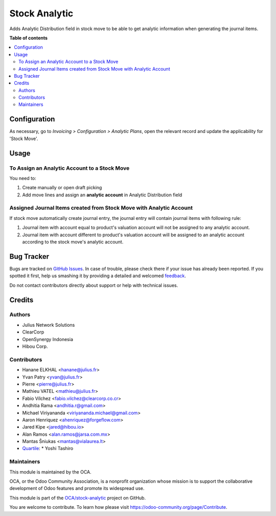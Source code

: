 ==============
Stock Analytic
==============

.. !!!!!!!!!!!!!!!!!!!!!!!!!!!!!!!!!!!!!!!!!!!!!!!!!!!!
   !! This file is generated by oca-gen-addon-readme !!
   !! changes will be overwritten.                   !!
   !!!!!!!!!!!!!!!!!!!!!!!!!!!!!!!!!!!!!!!!!!!!!!!!!!!!

.. |badge1| image:: https://img.shields.io/badge/maturity-Beta-yellow.png
    :target: https://odoo-community.org/page/development-status
    :alt: Beta
.. |badge2| image:: https://img.shields.io/badge/licence-AGPL--3-blue.png
    :target: http://www.gnu.org/licenses/agpl-3.0-standalone.html
    :alt: License: AGPL-3
.. |badge3| image:: https://img.shields.io/badge/github-OCA%2Fstock--analytic-lightgray.png?logo=github
    :target: https://github.com/OCA/stock-analytic/tree/16.0/stock_analytic
    :alt: OCA/stock-analytic
.. |badge4| image:: https://img.shields.io/badge/weblate-Translate%20me-F47D42.png
    :target: https://translation.odoo-community.org/projects/stock-analytic-16-0/stock-analytic-16-0-stock_analytic
    :alt: Translate me on Weblate

|badge1| |badge2| |badge3| |badge4| 

Adds Analytic Distribution field in stock move to be able to get
analytic information when generating the journal items.

**Table of contents**

.. contents::
   :local:

Configuration
=============

As necessary, go to *Invoicing > Configuration > Analytic Plans*, open the relevant
record and update the applicability for 'Stock Move'.

Usage
=====

To Assign an Analytic Account to a Stock Move
~~~~~~~~~~~~~~~~~~~~~~~~~~~~~~~~~~~~~~~~~~~~~

You need to:

#. Create manually or open draft picking
#. Add move lines and assign an **analytic account** in Analytic Distribution field

Assigned Journal Items created from Stock Move with Analytic Account
~~~~~~~~~~~~~~~~~~~~~~~~~~~~~~~~~~~~~~~~~~~~~~~~~~~~~~~~~~~~~~~~~~~~

If stock move automatically create journal entry, the journal entry will
contain journal items with following rule:

#. Journal item with account equal to product's valuation account will not be
   assigned to any analytic account.
#. Journal item with account different to product's valuation account will be
   assigned to an analytic account according to the stock move's analytic
   account.

Bug Tracker
===========

Bugs are tracked on `GitHub Issues <https://github.com/OCA/stock-analytic/issues>`_.
In case of trouble, please check there if your issue has already been reported.
If you spotted it first, help us smashing it by providing a detailed and welcomed
`feedback <https://github.com/OCA/stock-analytic/issues/new?body=module:%20stock_analytic%0Aversion:%2016.0%0A%0A**Steps%20to%20reproduce**%0A-%20...%0A%0A**Current%20behavior**%0A%0A**Expected%20behavior**>`_.

Do not contact contributors directly about support or help with technical issues.

Credits
=======

Authors
~~~~~~~

* Julius Network Solutions
* ClearCorp
* OpenSynergy Indonesia
* Hibou Corp.

Contributors
~~~~~~~~~~~~

* Hanane ELKHAL <hanane@julius.fr>
* Yvan Patry <yvan@julius.fr>
* Pierre <pierre@julius.fr>
* Mathieu VATEL <mathieu@julius.fr>
* Fabio Vílchez <fabio.vilchez@clearcorp.co.cr>
* Andhitia Rama <andhitia.r@gmail.com>
* Michael Viriyananda <viriyananda.michael@gmail.com>
* Aaron Henriquez <ahenriquez@forgeflow.com>
* Jared Kipe <jared@hibou.io>
* Alan Ramos <alan.ramos@jarsa.com.mx>
* Mantas Šniukas <mantas@vialaurea.lt>
* `Quartile <https://www.quartile.co>`__:
  * Yoshi Tashiro

Maintainers
~~~~~~~~~~~

This module is maintained by the OCA.

.. image:: https://odoo-community.org/logo.png
   :alt: Odoo Community Association
   :target: https://odoo-community.org

OCA, or the Odoo Community Association, is a nonprofit organization whose
mission is to support the collaborative development of Odoo features and
promote its widespread use.

This module is part of the `OCA/stock-analytic <https://github.com/OCA/stock-analytic/tree/16.0/stock_analytic>`_ project on GitHub.

You are welcome to contribute. To learn how please visit https://odoo-community.org/page/Contribute.
